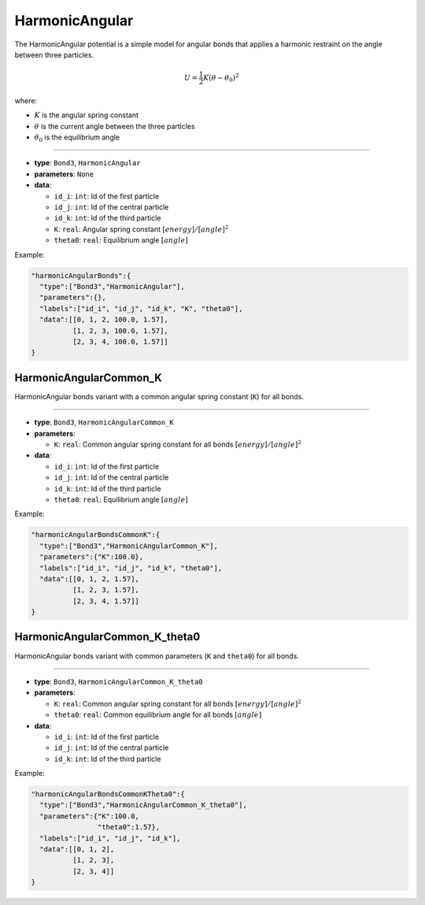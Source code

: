 HarmonicAngular
---------------

The HarmonicAngular potential is a simple model for angular bonds that applies a harmonic restraint on the angle between three particles.

.. math::

    U = \frac{1}{2}K(\theta - \theta_0)^2

where:

* :math:`K` is the angular spring constant
* :math:`\theta` is the current angle between the three particles
* :math:`\theta_0` is the equilibrium angle

----

* **type**: ``Bond3``, ``HarmonicAngular``
* **parameters**: ``None``
* **data**:

  * ``id_i``: ``int``: Id of the first particle
  * ``id_j``: ``int``: Id of the central particle
  * ``id_k``: ``int``: Id of the third particle
  * ``K``: ``real``: Angular spring constant :math:`[energy]/[angle]^2`
  * ``theta0``: ``real``: Equilibrium angle :math:`[angle]`

Example:

.. code-block::

   "harmonicAngularBonds":{
     "type":["Bond3","HarmonicAngular"],
     "parameters":{},
     "labels":["id_i", "id_j", "id_k", "K", "theta0"],
     "data":[[0, 1, 2, 100.0, 1.57],
             [1, 2, 3, 100.0, 1.57],
             [2, 3, 4, 100.0, 1.57]]
   }

HarmonicAngularCommon_K
~~~~~~~~~~~~~~~~~~~~~~~

HarmonicAngular bonds variant with a common angular spring constant (``K``) for all bonds.

----

* **type**: ``Bond3``, ``HarmonicAngularCommon_K``
* **parameters**:

  * ``K``: ``real``: Common angular spring constant for all bonds :math:`[energy]/[angle]^2`

* **data**:

  * ``id_i``: ``int``: Id of the first particle
  * ``id_j``: ``int``: Id of the central particle
  * ``id_k``: ``int``: Id of the third particle
  * ``theta0``: ``real``: Equilibrium angle :math:`[angle]`

Example:

.. code-block::

   "harmonicAngularBondsCommonK":{
     "type":["Bond3","HarmonicAngularCommon_K"],
     "parameters":{"K":100.0},
     "labels":["id_i", "id_j", "id_k", "theta0"],
     "data":[[0, 1, 2, 1.57],
             [1, 2, 3, 1.57],
             [2, 3, 4, 1.57]]
   }

HarmonicAngularCommon_K_theta0
~~~~~~~~~~~~~~~~~~~~~~~~~~~~~~

HarmonicAngular bonds variant with common parameters (``K`` and ``theta0``) for all bonds.

----

* **type**: ``Bond3``, ``HarmonicAngularCommon_K_theta0``
* **parameters**:

  * ``K``: ``real``: Common angular spring constant for all bonds :math:`[energy]/[angle]^2`
  * ``theta0``: ``real``: Common equilibrium angle for all bonds :math:`[angle]`

* **data**:

  * ``id_i``: ``int``: Id of the first particle
  * ``id_j``: ``int``: Id of the central particle
  * ``id_k``: ``int``: Id of the third particle

Example:

.. code-block::

   "harmonicAngularBondsCommonKTheta0":{
     "type":["Bond3","HarmonicAngularCommon_K_theta0"],
     "parameters":{"K":100.0,
                   "theta0":1.57},
     "labels":["id_i", "id_j", "id_k"],
     "data":[[0, 1, 2],
             [1, 2, 3],
             [2, 3, 4]]
   }
